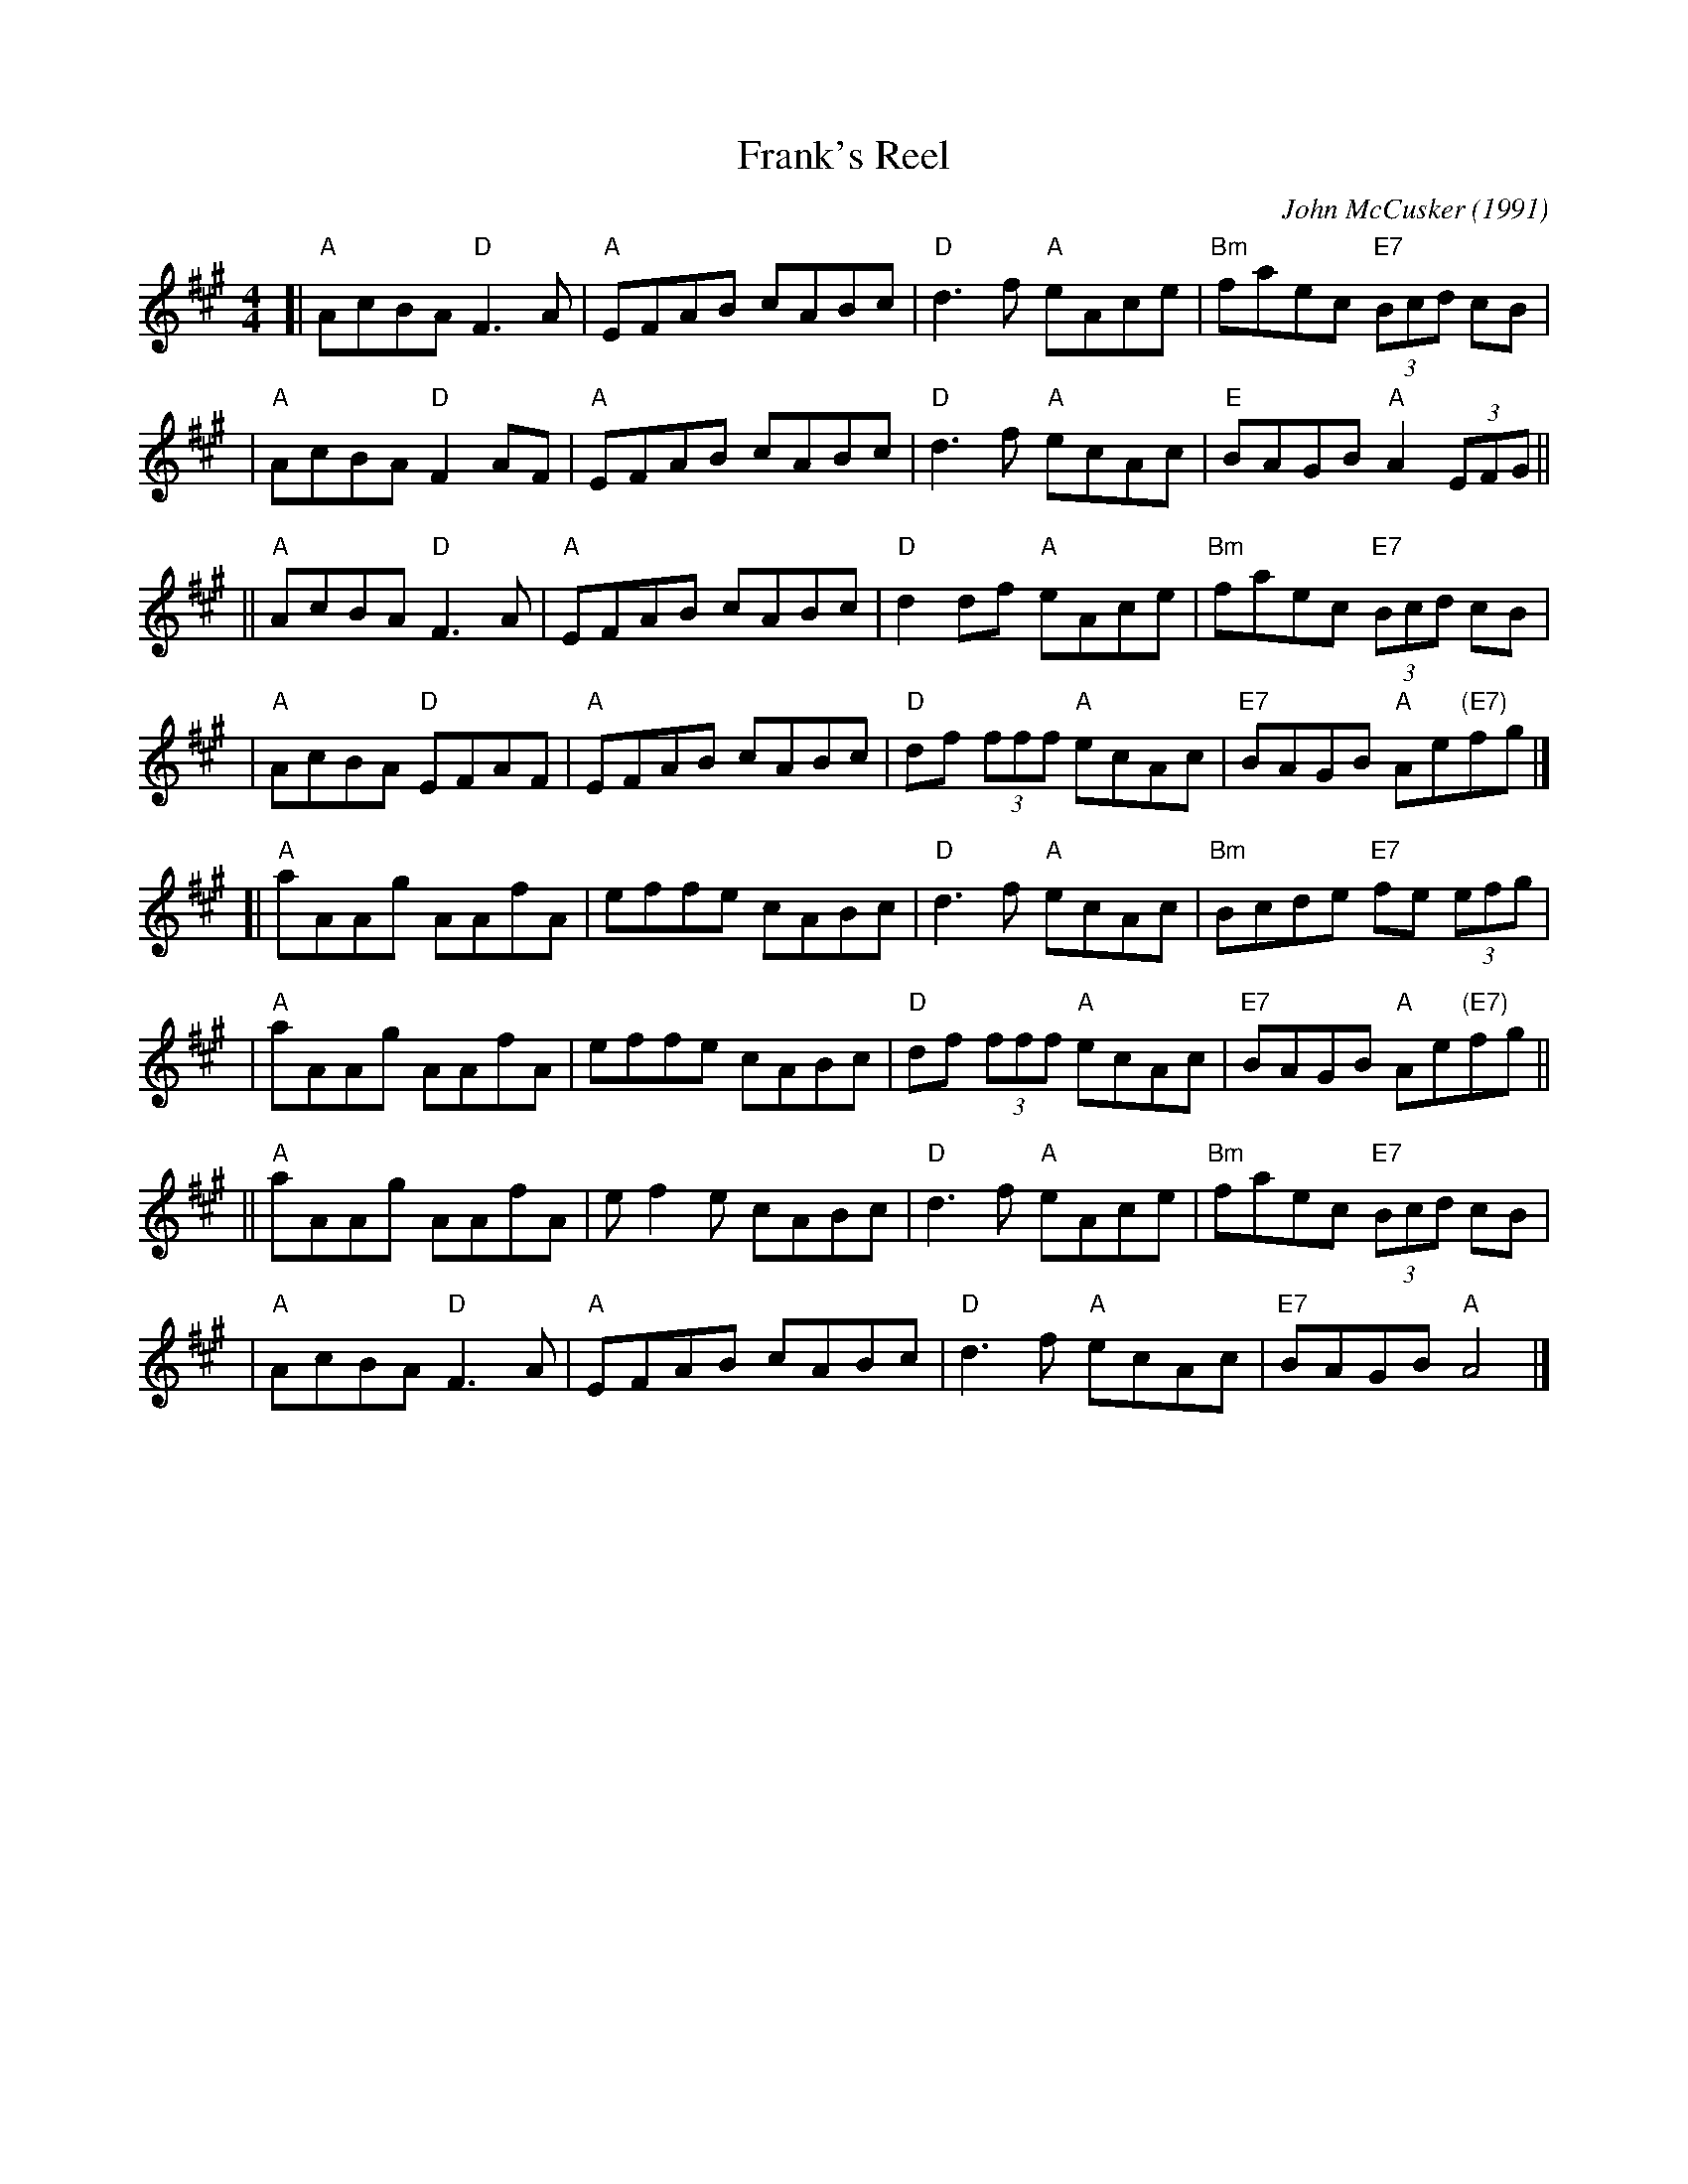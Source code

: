 X:1
T: Frank's Reel
C: John McCusker (1991)
%date: 1991
S: Portland Collection v.2 p.67
Z: 2019 John Chambers <jc:trillian.mit.edu>
M: 4/4
L: 1/8
R: reel
K: A
[| "A"AcBA "D"F3 A  | "A"EFAB cABc | "D"d3f "A"eAce | "Bm"faec "E7"(3Bcd cB |
 | "A"AcBA "D"F2 AF | "A"EFAB cABc | "D"d3f "A"ecAc |  "E"BAGB "A"A2 (3EFG ||
|| "A"AcBA "D"F3 A | "A"EFAB cABc | "D"d2df     "A"eAce | "Bm"faec "E7"(3Bcd cB |
 | "A"AcBA "D"EFAF | "A"EFAB cABc | "D"df (3fff "A"ecAc | "E7"BAGB "A"Ae"(E7)"fg |]
[| "A"aAAg AAfA | effe cABc | "D"d3 f     "A"ecAc | "Bm"Bcde "E7"fe (3efg |
 | "A"aAAg AAfA | effe cABc | "D"df (3fff "A"ecAc | "E7"BAGB "A"Ae"(E7)"fg ||
|| "A"aAAg AAfA | ef2e cABc | "D"d3 f "A"eAce | "Bm"faec "E7"(3Bcd cB |
 | "A"AcBA "D"F3 A | "A"EFAB cABc | "D"d3 f "A"ecAc | "E7"BAGB "A"A4 |]
